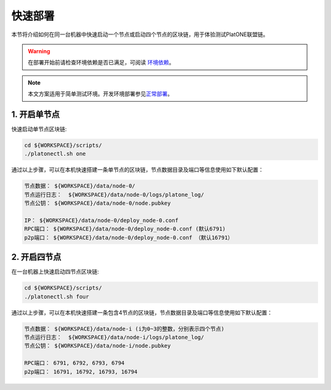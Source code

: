 ========
快速部署
========
本节将介绍如何在同一台机器中快速启动一个节点或启动四个节点的区块链，用于体验测试PlatONE联盟链。

.. warning:: 在部署开始前请检查环境依赖是否已满足，可阅读 \ `环境依赖 <env.html>`__\ 。 

.. note:: 本文方案适用于简单测试环境。开发环境部署参见\ `正常部署 <../develop/normal_deploy.html>`__\ 。


1. 开启单节点
=============

快速启动单节点区块链:

.. code:: bash

   cd ${WORKSPACE}/scripts/
   ./platonectl.sh one

通过以上步骤，可以在本机快速搭建一条单节点的区块链，节点数据目录及端口等信息使用如下默认配置：

.. code:: bash

   节点数据： ${WORKSPACE}/data/node-0/
   节点运行日志：  ${WORKSPACE}/data/node-0/logs/platone_log/
   节点公钥： ${WORKSPACE}/data/node-0/node.pubkey

   IP： ${WORKSPACE}/data/node-0/deploy_node-0.conf
   RPC端口： ${WORKSPACE}/data/node-0/deploy_node-0.conf (默认6791)
   p2p端口： ${WORKSPACE}/data/node-0/deploy_node-0.conf （默认16791）

2. 开启四节点
=============

在一台机器上快速启动四节点区块链:

.. code:: bash

   cd ${WORKSPACE}/scripts/
   ./platonectl.sh four

通过以上步骤，可以在本机快速搭建一条包含4节点的区块链，节点数据目录及端口等信息使用如下默认配置：

.. code:: bash

   节点数据： ${WORKSPACE}/data/node-i (i为0~3的整数，分别表示四个节点)
   节点运行日志：  ${WORKSPACE}/data/node-i/logs/platone_log/
   节点公钥： ${WORKSPACE}/data/node-i/node.pubkey

   RPC端口： 6791, 6792, 6793, 6794
   p2p端口： 16791, 16792, 16793, 16794
